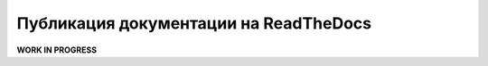Публикация документации на ReadTheDocs
======================================

**WORK IN PROGRESS**
